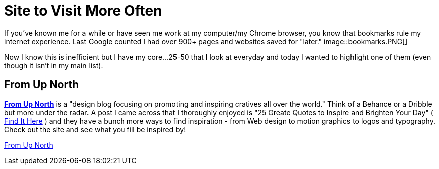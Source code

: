 = Site to Visit More Often
:hp-tags: Websites, Inspiration

If you've known me for a while or have seen me work at my computer/my Chrome browser, you know that bookmarks rule my internet experience. Last Google counted I had over 900+ pages and websites saved for "later." image::bookmarks.PNG[]

Now I know this is inefficient but I have my core...25-50 that I look at everyday and today I wanted to highlight one of them (even though it isn't in my main list).


== From Up North

link:http://www.fromupnorth.com/[**From Up North**] is a "design blog focusing on promoting and inspiring cratives all over the world." Think of a Behance or a Dribble but more under the radar. A post I came across that I thoroughly enjoyed is "25 Greate Quotes to Inspire and Brighten Your Day" ( link:http://www.fromupnorth.com/great-quotes-549/[Find It Here] ) and they have a bunch more ways to find inspiration - from Web design to motion graphics to logos and typography. Check out the site and see what you fill be inspired by!

link:http://www.fromupnorth.com/[From Up North]